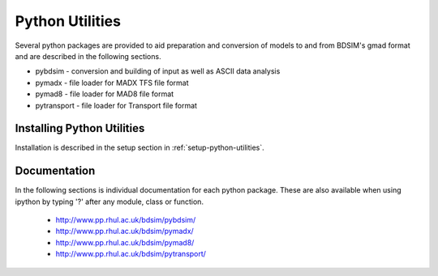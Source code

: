 .. _python-utilities:

****************
Python Utilities
****************

Several python packages are provided to aid preparation and conversion
of models to and from BDSIM's gmad format and are described in the following
sections.

* pybdsim - conversion and building of input as well as ASCII data analysis
* pymadx  - file loader for MADX TFS file format
* pymad8  - file loader for MAD8 file format
* pytransport - file loader for Transport file format

Installing Python Utilities
===========================

Installation is described in the setup section in :ref:`setup-python-utilities`.


Documentation
=============

In the following sections is individual documentation for each python package.
These are also available when using ipython by typing '?' after any module, class
or function.

   * `<http://www.pp.rhul.ac.uk/bdsim/pybdsim/>`_
   * `<http://www.pp.rhul.ac.uk/bdsim/pymadx/>`_
   * `<http://www.pp.rhul.ac.uk/bdsim/pymad8/>`_
   * `<http://www.pp.rhul.ac.uk/bdsim/pytransport/>`_
